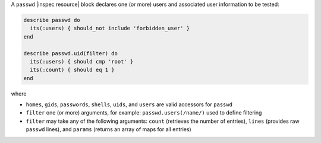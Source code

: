 .. The contents of this file may be included in multiple topics (using the includes directive).
.. The contents of this file should be modified in a way that preserves its ability to appear in multiple topics.

A ``passwd`` |inspec resource| block declares one (or more) users and associated user information to be tested:

.. code-block:: ruby

   describe passwd do
     its(:users) { should_not include 'forbidden_user' }
   end

   describe passwd.uid(filter) do
     its(:users) { should cmp 'root' }
     its(:count) { should eq 1 }
   end

where

* ``homes``, ``gids``, ``passwords``, ``shells``, ``uids``, and ``users`` are valid accessors for ``passwd``
* ``filter`` one (or more) arguments, for example: ``passwd.users(/name/)`` used to define filtering
* ``filter`` may take any of the following arguments: ``count`` (retrieves the number of entries), ``lines`` (provides raw ``passwd`` lines), and ``params`` (returns an array of maps for all entries)
